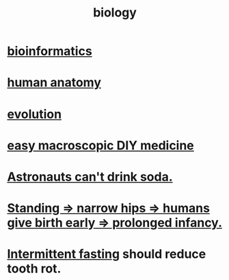 :PROPERTIES:
:ID:       974d25f4-56a0-4dd9-a066-7790dd40d0f7
:END:
#+title: biology
* [[id:16127b31-70f5-4098-a5c1-1df7cfc93128][bioinformatics]]
* [[id:b4a6ab65-7303-49c6-8acd-4bcb5a68f7f8][human anatomy]]
* [[id:3b1ec239-3bdf-4d05-a300-3494971e39e9][evolution]]
* [[id:6912dba3-ec0c-4a90-97c1-d8dd74496166][easy macroscopic DIY medicine]]
* [[id:5c4aa81a-3cdf-47b9-a912-56f32e862b93][Astronauts can't drink soda.]]
* [[id:09b82f96-2866-4f7a-81e1-c692f8ce77cb][Standing => narrow hips => humans give birth early => prolonged infancy.]]
* [[id:17a7509c-9f40-4fb8-995f-3a8878c773c9][Intermittent fasting]] should reduce tooth rot.
